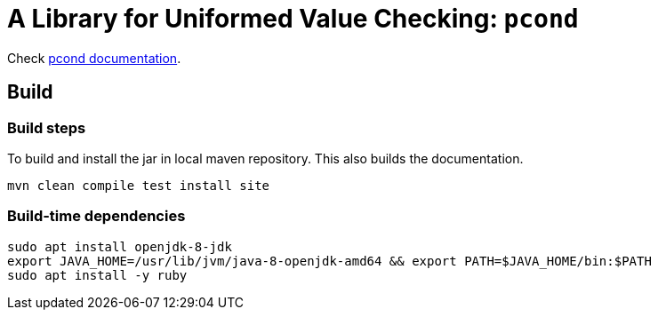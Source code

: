 = A Library for Uniformed Value Checking: `pcond`

Check https://dakusui.github.io/pcond/[pcond documentation].


== Build

=== Build steps

To build and install the jar in local maven repository.
This also builds the documentation.

----
mvn clean compile test install site
----


=== Build-time dependencies

----
sudo apt install openjdk-8-jdk
export JAVA_HOME=/usr/lib/jvm/java-8-openjdk-amd64 && export PATH=$JAVA_HOME/bin:$PATH
sudo apt install -y ruby
----